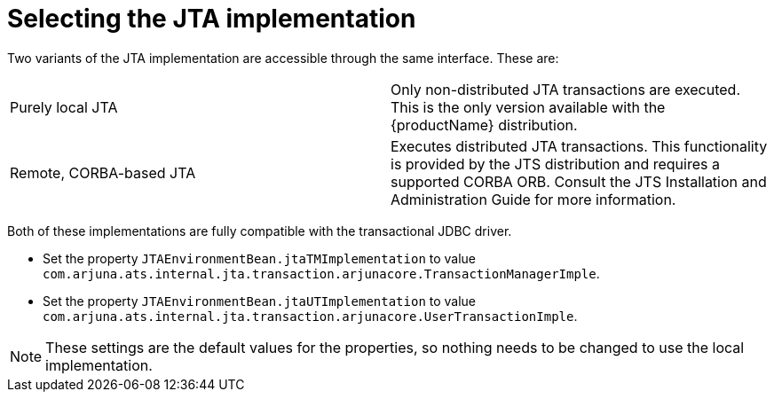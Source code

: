 
= Selecting the JTA implementation

Two variants of the JTA implementation are accessible through the same interface.
These are:

[cols="1,1"]
|===
|Purely local JTA |Only non-distributed JTA transactions are executed. This is the only version available with the {productName} distribution.
|Remote, CORBA-based JTA |Executes distributed JTA transactions. This functionality is provided by the JTS distribution and requires a supported CORBA ORB. Consult the JTS Installation and Administration Guide for more information.
|===

Both of these implementations are fully compatible with the transactional JDBC driver.

* Set the property `JTAEnvironmentBean.jtaTMImplementation` to value `com.arjuna.ats.internal.jta.transaction.arjunacore.TransactionManagerImple`.
* Set the property `JTAEnvironmentBean.jtaUTImplementation` to value `com.arjuna.ats.internal.jta.transaction.arjunacore.UserTransactionImple`.

[NOTE]
====
These settings are the default values for the properties, so nothing needs to be changed to use the local implementation.
====
